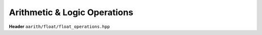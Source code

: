 Arithmetic & Logic Operations
=============================

**Header** ``aarith/float/float_operations.hpp``


.. doxygenfile:: float_operations.hpp